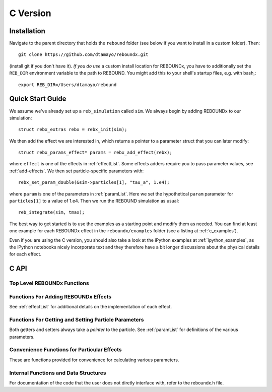 .. _c_version:

C Version
=========

Installation
------------

Navigate to the parent directory that holds the ``rebound`` folder (see below if you want to install in a custom folder).  Then::

    git clone https://github.com/dtamayo/reboundx.git

(install git if you don't have it).  *If you do use* a custom install location for REBOUNDx, you have to additionally set the ``REB_DIR`` environment variable to the path to REBOUND. You might add this to your shell's startup files, e.g. with bash,::
    
    export REB_DIR=/Users/dtamayo/rebound

.. _c_qs:

Quick Start Guide
-----------------

We assume we've already set up a ``reb_simulation`` called ``sim``.  We always begin by adding REBOUNDx to our simulation::
    
    struct rebx_extras rebx = rebx_init(sim);

We then add the effect we are interested in, which returns a pointer to a parameter struct that you can later modify::

    struct rebx_params_effect* params = rebx_add_effect(rebx);

where ``effect`` is one of the effects in :ref:`effectList`.  Some effects adders require you to pass parameter values, see :ref:`add-effects`.  We then set particle-specific parameters with::

    rebx_set_param_double(&sim->particles[1], "tau_a", 1.e4);

where ``param`` is one of the parameters in :ref:`paramList`.  Here we set the hypothetical ``param`` parameter for ``particles[1]`` to a value of 1.e4.  Then we run the REBOUND simulation as usual::

    reb_integrate(sim, tmax);

The best way to get started is to use the examples as a starting point and modify them as needed.  You can find at least one example for each REBOUNDx effect in the ``reboundx/examples`` folder (see a listing at :ref:`c_examples`).

Even if you are using the C version, you should also take a look at the iPython examples at :ref:`ipython_examples`, as the iPython notebooks nicely incorporate text and they therefore have a bit longer discussions about the physical details for each effect.

C API
-----

Top Level REBOUNDx Functions
^^^^^^^^^^^^^^^^^^^^^^^^^^^^

.. doxygengroup:: MainRebxFunctions

.. _add-effects:

Functions For Adding REBOUNDx Effects
^^^^^^^^^^^^^^^^^^^^^^^^^^^^^^^^^^^^^

See :ref:`effectList` for additional details on the implementation of each effect.

.. doxygengroup:: AddEffect

Functions For Getting and Setting Particle Parameters
^^^^^^^^^^^^^^^^^^^^^^^^^^^^^^^^^^^^^^^^^^^^^^^^^^^^^

Both getters and setters always take a *pointer* to the particle.  
See :ref:`paramList` for definitions of the various parameters.

.. doxygengroup:: GettersSetters

Convenience Functions for Particular Effects
^^^^^^^^^^^^^^^^^^^^^^^^^^^^^^^^^^^^^^^^^^^^

These are functions provided for convenience for calculating various parameters.

.. doxygengroup:: ConvFunc

Internal Functions and Data Structures
^^^^^^^^^^^^^^^^^^^^^^^^^^^^^^^^^^^^^^

For documentation of the code that the user does not diretly interface with, refer to the reboundx.h file.
